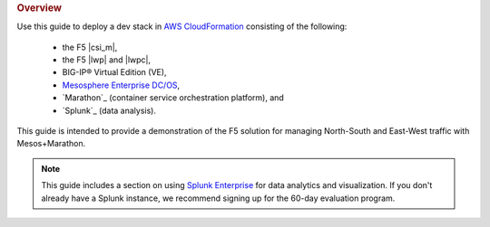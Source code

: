 .. rubric:: Overview

Use this guide to deploy a dev stack in `AWS CloudFormation <https://aws.amazon.com/cloudformation/>`_ consisting of the following:

    - the F5 |csi_m|,
    - the F5 |lwp| and |lwpc|,
    - BIG-IP® Virtual Edition (VE),
    - `Mesosphere Enterprise DC/OS <https://mesosphere.com/>`_,
    - `Marathon`_ (container service orchestration platform), and
    - `Splunk`_ (data analysis).

This guide is intended to provide a demonstration of the F5 solution for managing North-South and East-West traffic with Mesos+Marathon.

.. note::

    This guide includes a section on using `Splunk Enterprise <https://www.splunk.com/en_us/download/splunk-enterprise.html>`_ for data analytics and visualization. If you don't already have a Splunk instance, we recommend signing up for the 60-day evaluation program.

.. seealso::

    If you would like to use the F5 |csi_m| in an existing Mesos+Marathon environment, please see the :ref:`User Guide <csim-user-guide>`.



